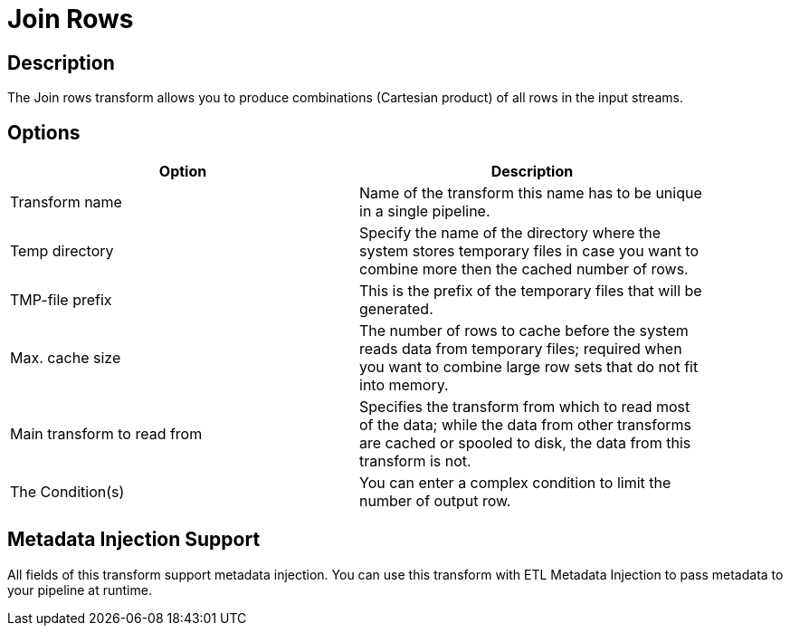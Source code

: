 ////
Licensed to the Apache Software Foundation (ASF) under one
or more contributor license agreements.  See the NOTICE file
distributed with this work for additional information
regarding copyright ownership.  The ASF licenses this file
to you under the Apache License, Version 2.0 (the
"License"); you may not use this file except in compliance
with the License.  You may obtain a copy of the License at
  http://www.apache.org/licenses/LICENSE-2.0
Unless required by applicable law or agreed to in writing,
software distributed under the License is distributed on an
"AS IS" BASIS, WITHOUT WARRANTIES OR CONDITIONS OF ANY
KIND, either express or implied.  See the License for the
specific language governing permissions and limitations
under the License.
////
:documentationPath: /pipeline/transforms/
:language: en_US


= Join Rows

== Description

The Join rows transform allows you to produce combinations (Cartesian product) of all rows in the input streams.

== Options

[width="90%",options="header"]
|===
|Option|Description
|Transform name|Name of the transform this name has to be unique in a single pipeline.
|Temp directory|Specify the name of the directory where the system stores temporary files in case you want to combine more then the cached number of rows.
|TMP-file prefix|This is the prefix of the temporary files that will be generated.
|Max. cache size|The number of rows to cache before the system reads data from temporary files; required when you want to combine large row sets that do not fit into memory.
|Main transform to read from|Specifies the transform from which to read most of the data; while the data from other transforms are cached or spooled to disk, the data from this transform is not.
|The Condition(s)|You can enter a complex condition to limit the number of output row.
|===

== Metadata Injection Support

All fields of this transform support metadata injection.
You can use this transform with ETL Metadata Injection to pass metadata to your pipeline at runtime.